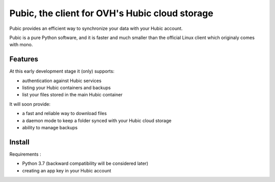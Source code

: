 Pubic, the client for OVH's Hubic cloud storage
===============================================

Pubic provides an efficient way to synchronize your data with your Hubic account.

Pubic is a pure Python software, and it is faster and much smaller than the official Linux client which originaly comes with mono.


Features
--------

At this early development stage it (only) supports:

- authentication against Hubic services
- listing your Hubic containers and backups
- list your files stored in the main Hubic container

It will soon provide:

- a fast and reliable way to download files
- a daemon mode to keep a folder synced with your Hubic cloud storage
- ability to manage backups


Install
-------

Requirements :

- Python 3.7 (backward compatibility will be considered later)
- creating an app key in your Hubic account
